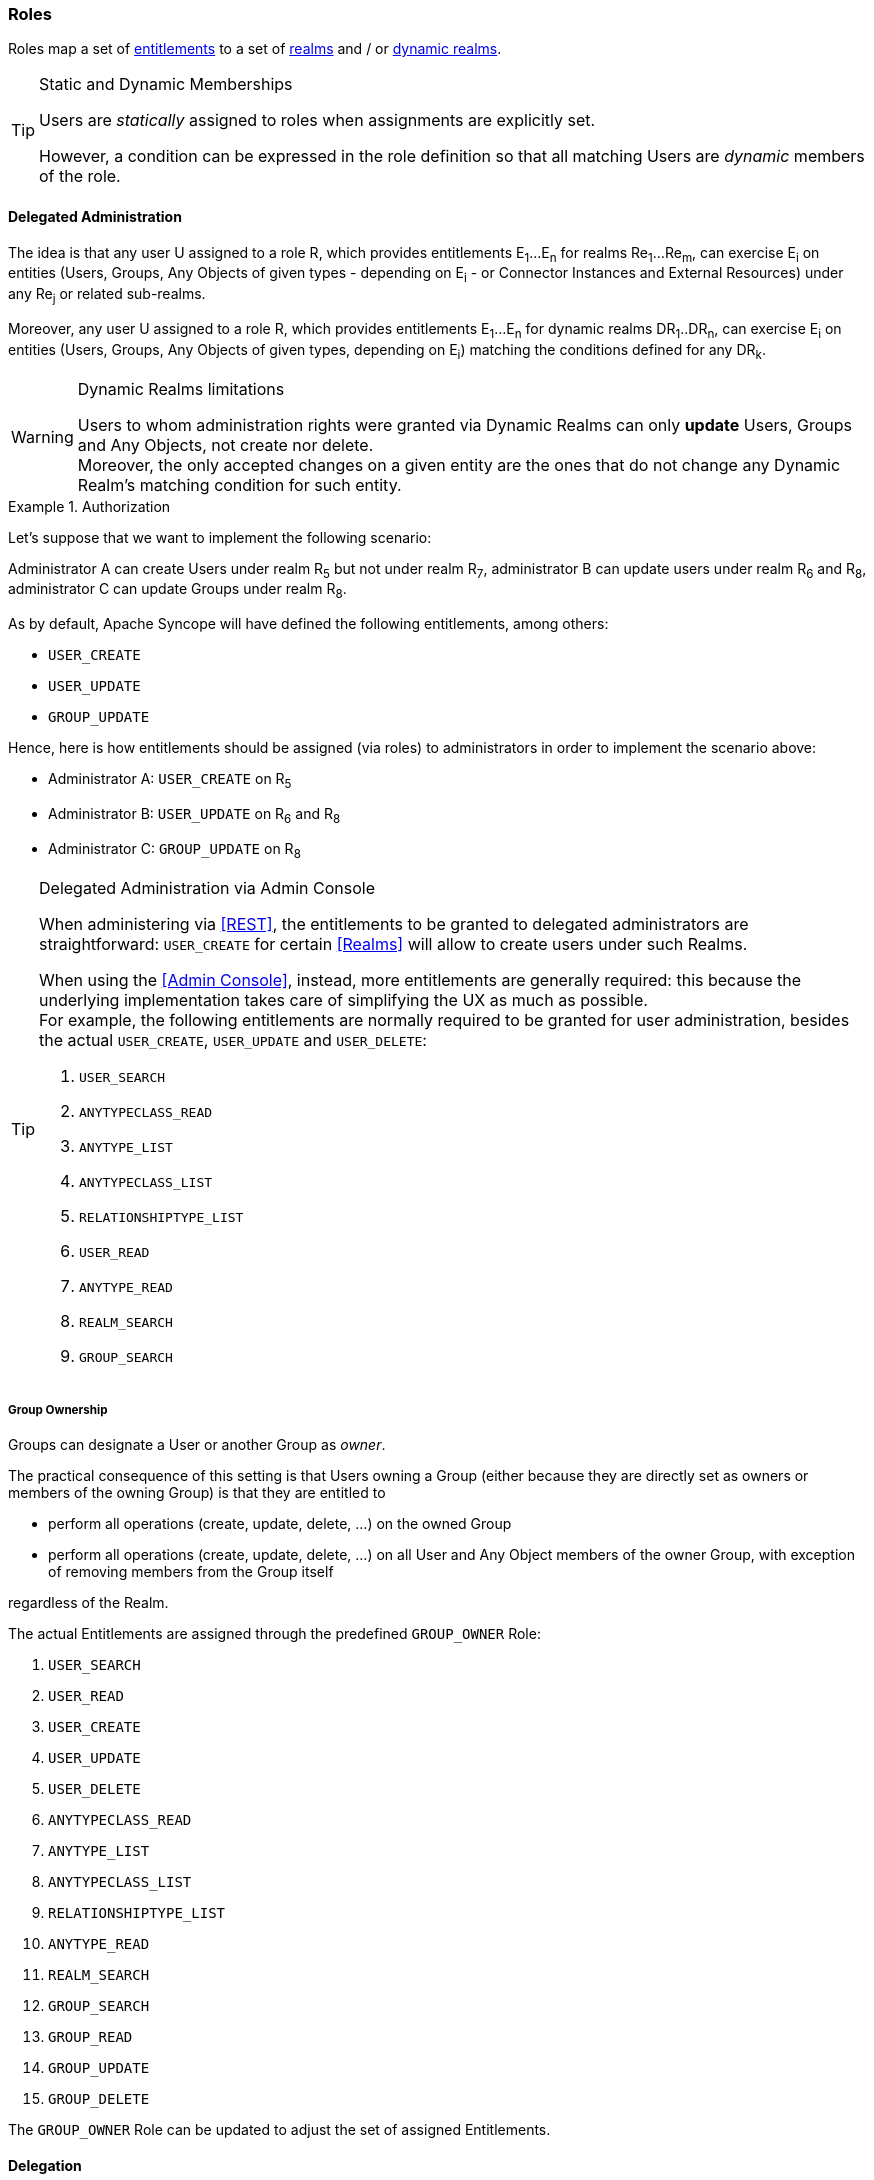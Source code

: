 //
// Licensed to the Apache Software Foundation (ASF) under one
// or more contributor license agreements.  See the NOTICE file
// distributed with this work for additional information
// regarding copyright ownership.  The ASF licenses this file
// to you under the Apache License, Version 2.0 (the
// "License"); you may not use this file except in compliance
// with the License.  You may obtain a copy of the License at
//
//   http://www.apache.org/licenses/LICENSE-2.0
//
// Unless required by applicable law or agreed to in writing,
// software distributed under the License is distributed on an
// "AS IS" BASIS, WITHOUT WARRANTIES OR CONDITIONS OF ANY
// KIND, either express or implied.  See the License for the
// specific language governing permissions and limitations
// under the License.
//
=== Roles

Roles map a set of <<entitlements,entitlements>> to a set of <<realms,realms>> and / or
<<dynamic-realms, dynamic realms>>.

[TIP]
.Static and Dynamic Memberships
====
Users are _statically_ assigned to roles when assignments are explicitly set.

However, a condition can be expressed in the role definition so that all matching Users are _dynamic_ members of the
role.
====

==== Delegated Administration

The idea is that any user U assigned to a role R, which provides entitlements E~1~...E~n~ for realms Re~1~...Re~m~, can 
exercise E~i~ on entities (Users, Groups, Any Objects of given types - depending on E~i~ - or Connector Instances and 
External Resources) under any Re~j~ or related sub-realms.

Moreover, any user U assigned to a role R, which provides entitlements E~1~...E~n~ for dynamic realms DR~1~..DR~n~, can
exercise E~i~ on entities (Users, Groups, Any Objects of given types, depending on E~i~) matching the conditions defined
for any DR~k~.

[WARNING]
.Dynamic Realms limitations
====
Users to whom administration rights were granted via Dynamic Realms can only *update* Users, Groups and Any Objects,
not create nor delete. +
Moreover, the only accepted changes on a given entity are the ones that do not change any Dynamic Realm's matching
condition for such entity.
====

.Authorization
====
Let's suppose that we want to implement the following scenario:

****
Administrator A can create Users under realm R~5~ but not under realm R~7~, administrator B can update users under 
realm R~6~ and R~8~, administrator C can update Groups under realm R~8~.
****

As by default, Apache Syncope will have defined the following entitlements, among others:

* `USER_CREATE`
* `USER_UPDATE`
* `GROUP_UPDATE`

Hence, here is how entitlements should be assigned (via roles) to administrators in order to implement the scenario 
above:

* Administrator A: `USER_CREATE` on R~5~
* Administrator B: `USER_UPDATE` on R~6~ and R~8~
* Administrator C: `GROUP_UPDATE` on R~8~
====

[[delegated-administration-console]]
[TIP]
.Delegated Administration via Admin Console
====
When administering via <<REST>>, the entitlements to be granted to delegated administrators are straightforward:
`USER_CREATE` for certain <<Realms>> will allow to create users under such Realms.

When using the <<Admin Console>>, instead, more entitlements are generally required: this because the underlying
implementation takes care of simplifying the UX as much as possible. +
For example, the following entitlements are normally required to be granted for user administration, besides the actual
`USER_CREATE`, `USER_UPDATE` and `USER_DELETE`:

. `USER_SEARCH`
. `ANYTYPECLASS_READ`
. `ANYTYPE_LIST`
. `ANYTYPECLASS_LIST`
. `RELATIONSHIPTYPE_LIST`
. `USER_READ`
. `ANYTYPE_READ`
. `REALM_SEARCH`
. `GROUP_SEARCH`
====

===== Group Ownership

Groups can designate a User or another Group as _owner_.

The practical consequence of this setting is that Users owning a Group (either because they are directly set as owners
or members of the owning Group) is that they are entitled to

* perform all operations (create, update, delete, ...) on the owned Group
* perform all operations (create, update, delete, ...) on all User and Any Object members of the owner Group, with
exception of removing members from the Group itself

regardless of the Realm.

The actual Entitlements are assigned through the predefined `GROUP_OWNER` Role:

. `USER_SEARCH`
. `USER_READ`
. `USER_CREATE`
. `USER_UPDATE`
. `USER_DELETE`
. `ANYTYPECLASS_READ`
. `ANYTYPE_LIST`
. `ANYTYPECLASS_LIST`
. `RELATIONSHIPTYPE_LIST`
. `ANYTYPE_READ`
. `REALM_SEARCH`
. `GROUP_SEARCH`
. `GROUP_READ`
. `GROUP_UPDATE`
. `GROUP_DELETE`

The `GROUP_OWNER` Role can be updated to adjust the set of assigned Entitlements.

==== Delegation

With Delegation, any user can delegate other users to perform operations on their behalf.

In order to set up a Delegation, the following information shall be provided:

* delegating User (mandatory) - administrators granted with `DELEGATION_CREATE` Entitlement can create Delegations for
all defined Users; otherwise, the only accepted value is the User itself;
* delegated User (mandatory) - any User defined, distinct from delegating;
* start (mandatory) - initial timestamp from which the Delegation is considered effective;
* end (optional) - final timestamp after which the Delegation is not considered effective: when not provided, Delegation
will remain valid unless deleted;
* roles (optional) - set of Roles granted by delegating to delegated User: only Roles owned by delegating can be
granted, when not provided all owned Roles are considered as part of the Delegation.

[NOTE]
<<Audit>> events generated when operating under Delegation will report both delegating and delegated users.
